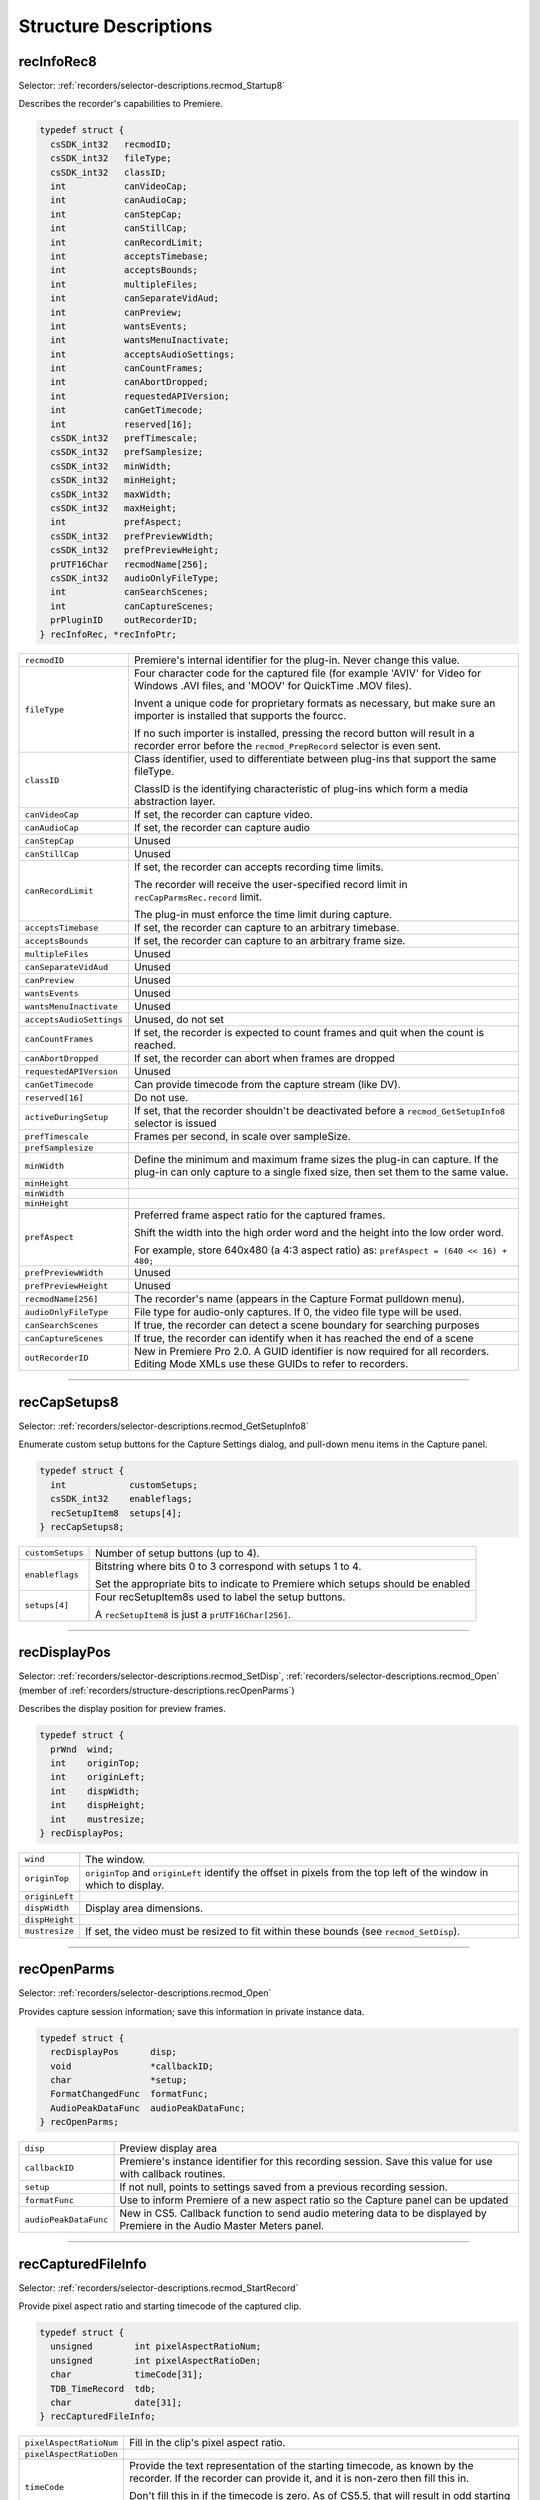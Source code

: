 .. _recorders/structure-descriptions:

Structure Descriptions
################################################################################

.. _recorders/structure-descriptions.recInfoRec8:

recInfoRec8
================================================================================

Selector: :ref:`recorders/selector-descriptions.recmod_Startup8`

Describes the recorder's capabilities to Premiere.

.. code-block:: cpp

  typedef struct {
    csSDK_int32   recmodID;
    csSDK_int32   fileType;
    csSDK_int32   classID;
    int           canVideoCap;
    int           canAudioCap;
    int           canStepCap;
    int           canStillCap;
    int           canRecordLimit;
    int           acceptsTimebase;
    int           acceptsBounds;
    int           multipleFiles;
    int           canSeparateVidAud;
    int           canPreview;
    int           wantsEvents;
    int           wantsMenuInactivate;
    int           acceptsAudioSettings;
    int           canCountFrames;
    int           canAbortDropped;
    int           requestedAPIVersion;
    int           canGetTimecode;
    int           reserved[16];
    csSDK_int32   prefTimescale;
    csSDK_int32   prefSamplesize;
    csSDK_int32   minWidth;
    csSDK_int32   minHeight;
    csSDK_int32   maxWidth;
    csSDK_int32   maxHeight;
    int           prefAspect;
    csSDK_int32   prefPreviewWidth;
    csSDK_int32   prefPreviewHeight;
    prUTF16Char   recmodName[256];
    csSDK_int32   audioOnlyFileType;
    int           canSearchScenes;
    int           canCaptureScenes;
    prPluginID    outRecorderID;
  } recInfoRec, *recInfoPtr;

+--------------------------+--------------------------------------------------------------------------------------------------------------------------------------------------------------+
| ``recmodID``             | Premiere's internal identifier for the plug-in. Never change this value.                                                                                     |
+--------------------------+--------------------------------------------------------------------------------------------------------------------------------------------------------------+
| ``fileType``             | Four character code for the captured file (for example 'AVIV' for Video for Windows .AVI files, and 'MOOV' for QuickTime .MOV files).                        |
|                          |                                                                                                                                                              |
|                          | Invent a unique code for proprietary formats as necessary, but make sure an importer is installed that supports the fourcc.                                  |
|                          |                                                                                                                                                              |
|                          | If no such importer is installed, pressing the record button will result in a recorder error before the ``recmod_PrepRecord`` selector is even sent.         |
+--------------------------+--------------------------------------------------------------------------------------------------------------------------------------------------------------+
| ``classID``              | Class identifier, used to differentiate between plug-ins that support the same fileType.                                                                     |
|                          |                                                                                                                                                              |
|                          | ClassID is the identifying characteristic of plug-ins which form a media abstraction layer.                                                                  |
+--------------------------+--------------------------------------------------------------------------------------------------------------------------------------------------------------+
| ``canVideoCap``          | If set, the recorder can capture video.                                                                                                                      |
+--------------------------+--------------------------------------------------------------------------------------------------------------------------------------------------------------+
| ``canAudioCap``          | If set, the recorder can capture audio                                                                                                                       |
+--------------------------+--------------------------------------------------------------------------------------------------------------------------------------------------------------+
| ``canStepCap``           | Unused                                                                                                                                                       |
+--------------------------+--------------------------------------------------------------------------------------------------------------------------------------------------------------+
| ``canStillCap``          | Unused                                                                                                                                                       |
+--------------------------+--------------------------------------------------------------------------------------------------------------------------------------------------------------+
| ``canRecordLimit``       | If set, the recorder can accepts recording time limits.                                                                                                      |
|                          |                                                                                                                                                              |
|                          | The recorder will receive the user-specified record limit in ``recCapParmsRec.record`` limit.                                                                |
|                          |                                                                                                                                                              |
|                          | The plug-in must enforce the time limit during capture.                                                                                                      |
+--------------------------+--------------------------------------------------------------------------------------------------------------------------------------------------------------+
| ``acceptsTimebase``      | If set, the recorder can capture to an arbitrary timebase.                                                                                                   |
+--------------------------+--------------------------------------------------------------------------------------------------------------------------------------------------------------+
| ``acceptsBounds``        | If set, the recorder can capture to an arbitrary frame size.                                                                                                 |
+--------------------------+--------------------------------------------------------------------------------------------------------------------------------------------------------------+
| ``multipleFiles``        | Unused                                                                                                                                                       |
+--------------------------+--------------------------------------------------------------------------------------------------------------------------------------------------------------+
| ``canSeparateVidAud``    | Unused                                                                                                                                                       |
+--------------------------+--------------------------------------------------------------------------------------------------------------------------------------------------------------+
| ``canPreview``           | Unused                                                                                                                                                       |
+--------------------------+--------------------------------------------------------------------------------------------------------------------------------------------------------------+
| ``wantsEvents``          | Unused                                                                                                                                                       |
+--------------------------+--------------------------------------------------------------------------------------------------------------------------------------------------------------+
| ``wantsMenuInactivate``  | Unused                                                                                                                                                       |
+--------------------------+--------------------------------------------------------------------------------------------------------------------------------------------------------------+
| ``acceptsAudioSettings`` | Unused, do not set                                                                                                                                           |
+--------------------------+--------------------------------------------------------------------------------------------------------------------------------------------------------------+
| ``canCountFrames``       | If set, the recorder is expected to count frames and quit when the count is reached.                                                                         |
+--------------------------+--------------------------------------------------------------------------------------------------------------------------------------------------------------+
| ``canAbortDropped``      | If set, the recorder can abort when frames are dropped                                                                                                       |
+--------------------------+--------------------------------------------------------------------------------------------------------------------------------------------------------------+
| ``requestedAPIVersion``  | Unused                                                                                                                                                       |
+--------------------------+--------------------------------------------------------------------------------------------------------------------------------------------------------------+
| ``canGetTimecode``       | Can provide timecode from the capture stream (like DV).                                                                                                      |
+--------------------------+--------------------------------------------------------------------------------------------------------------------------------------------------------------+
| ``reserved[16]``         | Do not use.                                                                                                                                                  |
+--------------------------+--------------------------------------------------------------------------------------------------------------------------------------------------------------+
| ``activeDuringSetup``    | If set, that the recorder shouldn't be deactivated before a ``recmod_GetSetupInfo8`` selector is issued                                                      |
+--------------------------+--------------------------------------------------------------------------------------------------------------------------------------------------------------+
| ``prefTimescale``        | Frames per second, in scale over sampleSize.                                                                                                                 |
+--------------------------+--------------------------------------------------------------------------------------------------------------------------------------------------------------+
| ``prefSamplesize``       |                                                                                                                                                              |
+--------------------------+--------------------------------------------------------------------------------------------------------------------------------------------------------------+
| ``minWidth``             | Define the minimum and maximum frame sizes the plug-in can capture. If the plug-in can only capture to a single fixed size, then set them to the same value. |
+--------------------------+--------------------------------------------------------------------------------------------------------------------------------------------------------------+
| ``minHeight``            |                                                                                                                                                              |
+--------------------------+--------------------------------------------------------------------------------------------------------------------------------------------------------------+
| ``minWidth``             |                                                                                                                                                              |
+--------------------------+--------------------------------------------------------------------------------------------------------------------------------------------------------------+
| ``minHeight``            |                                                                                                                                                              |
+--------------------------+--------------------------------------------------------------------------------------------------------------------------------------------------------------+
| ``prefAspect``           | Preferred frame aspect ratio for the captured frames.                                                                                                        |
|                          |                                                                                                                                                              |
|                          | Shift the width into the high order word and the height into the low order word.                                                                             |
|                          |                                                                                                                                                              |
|                          | For example, store 640x480 (a 4:3 aspect ratio) as: ``prefAspect = (640 << 16) + 480;``                                                                      |
+--------------------------+--------------------------------------------------------------------------------------------------------------------------------------------------------------+
| ``prefPreviewWidth``     | Unused                                                                                                                                                       |
+--------------------------+--------------------------------------------------------------------------------------------------------------------------------------------------------------+
| ``prefPreviewHeight``    | Unused                                                                                                                                                       |
+--------------------------+--------------------------------------------------------------------------------------------------------------------------------------------------------------+
| ``recmodName[256]``      | The recorder's name (appears in the Capture Format pulldown menu).                                                                                           |
+--------------------------+--------------------------------------------------------------------------------------------------------------------------------------------------------------+
| ``audioOnlyFileType``    | File type for audio-only captures. If 0, the video file type will be used.                                                                                   |
+--------------------------+--------------------------------------------------------------------------------------------------------------------------------------------------------------+
| ``canSearchScenes``      | If true, the recorder can detect a scene boundary for searching purposes                                                                                     |
+--------------------------+--------------------------------------------------------------------------------------------------------------------------------------------------------------+
| ``canCaptureScenes``     | If true, the recorder can identify when it has reached the end of a scene                                                                                    |
+--------------------------+--------------------------------------------------------------------------------------------------------------------------------------------------------------+
| ``outRecorderID``        | New in Premiere Pro 2.0. A GUID identifier is now required for all recorders. Editing Mode XMLs use these GUIDs to refer to recorders.                       |
+--------------------------+--------------------------------------------------------------------------------------------------------------------------------------------------------------+

----

.. _recorders/structure-descriptions.recCapSetups8:

recCapSetups8
================================================================================

Selector: :ref:`recorders/selector-descriptions.recmod_GetSetupInfo8`

Enumerate custom setup buttons for the Capture Settings dialog, and pull-down menu items in the Capture panel.

.. code-block:: cpp

  typedef struct {
    int            customSetups;
    csSDK_int32    enableflags;
    recSetupItem8  setups[4];
  } recCapSetups8;

+------------------+---------------------------------------------------------------------------------+
| ``customSetups`` | Number of setup buttons (up to 4).                                              |
+------------------+---------------------------------------------------------------------------------+
| ``enableflags``  | Bitstring where bits 0 to 3 correspond with setups 1 to 4.                      |
|                  |                                                                                 |
|                  | Set the appropriate bits to indicate to Premiere which setups should be enabled |
+------------------+---------------------------------------------------------------------------------+
| ``setups[4]``    | Four recSetupItem8s used to label the setup buttons.                            |
|                  |                                                                                 |
|                  | A ``recSetupItem8`` is just a ``prUTF16Char[256]``.                             |
+------------------+---------------------------------------------------------------------------------+

----

.. _recorders/structure-descriptions.recDisplayPos:

recDisplayPos
================================================================================

Selector: :ref:`recorders/selector-descriptions.recmod_SetDisp`, :ref:`recorders/selector-descriptions.recmod_Open` (member of :ref:`recorders/structure-descriptions.recOpenParms`)

Describes the display position for preview frames.

.. code-block:: cpp

  typedef struct {
    prWnd  wind;
    int    originTop;
    int    originLeft;
    int    dispWidth;
    int    dispHeight;
    int    mustresize;
  } recDisplayPos;

+----------------+---------------------------------------------------------------------------------------------------------------------+
| ``wind``       | The window.                                                                                                         |
+----------------+---------------------------------------------------------------------------------------------------------------------+
| ``originTop``  | ``originTop`` and ``originLeft`` identify the offset in pixels from the top left of the window in which to display. |
+----------------+---------------------------------------------------------------------------------------------------------------------+
| ``originLeft`` |                                                                                                                     |
+----------------+---------------------------------------------------------------------------------------------------------------------+
| ``dispWidth``  | Display area dimensions.                                                                                            |
+----------------+---------------------------------------------------------------------------------------------------------------------+
| ``dispHeight`` |                                                                                                                     |
+----------------+---------------------------------------------------------------------------------------------------------------------+
| ``mustresize`` | If set, the video must be resized to fit within these bounds (see ``recmod_SetDisp``).                              |
+----------------+---------------------------------------------------------------------------------------------------------------------+

----

.. _recorders/structure-descriptions.recOpenParms:

recOpenParms
================================================================================

Selector: :ref:`recorders/selector-descriptions.recmod_Open`

Provides capture session information; save this information in private instance data.

.. code-block:: cpp

  typedef struct {
    recDisplayPos      disp;
    void               *callbackID;
    char               *setup;
    FormatChangedFunc  formatFunc;
    AudioPeakDataFunc  audioPeakDataFunc;
  } recOpenParms;

+-----------------------+-------------------------------------------------------------------------------------------------------------------------+
| ``disp``              | Preview display area                                                                                                    |
+-----------------------+-------------------------------------------------------------------------------------------------------------------------+
| ``callbackID``        | Premiere's instance identifier for this recording session. Save this value for use with callback routines.              |
+-----------------------+-------------------------------------------------------------------------------------------------------------------------+
| ``setup``             | If not null, points to settings saved from a previous recording session.                                                |
+-----------------------+-------------------------------------------------------------------------------------------------------------------------+
| ``formatFunc``        | Use to inform Premiere of a new aspect ratio so the Capture panel can be updated                                        |
+-----------------------+-------------------------------------------------------------------------------------------------------------------------+
| ``audioPeakDataFunc`` | New in CS5. Callback function to send audio metering data to be displayed by Premiere in the Audio Master Meters panel. |
+-----------------------+-------------------------------------------------------------------------------------------------------------------------+

----

.. _recorders/structure-descriptions.recCapturedFileInfo:

recCapturedFileInfo
================================================================================

Selector: :ref:`recorders/selector-descriptions.recmod_StartRecord`

Provide pixel aspect ratio and starting timecode of the captured clip.

.. code-block:: cpp

  typedef struct {
    unsigned        int pixelAspectRatioNum;
    unsigned        int pixelAspectRatioDen;
    char            timeCode[31];
    TDB_TimeRecord  tdb;
    char            date[31];
  } recCapturedFileInfo;

+-------------------------+-----------------------------------------------------------------------------------------------------------------------------------------------------------+
| ``pixelAspectRatioNum`` | Fill in the clip's pixel aspect ratio.                                                                                                                    |
+-------------------------+-----------------------------------------------------------------------------------------------------------------------------------------------------------+
| ``pixelAspectRatioDen`` |                                                                                                                                                           |
+-------------------------+-----------------------------------------------------------------------------------------------------------------------------------------------------------+
| ``timeCode``            | Provide the text representation of the starting timecode, as known by the recorder. If the recorder can provide it, and it is non-zero then fill this in. |
|                         |                                                                                                                                                           |
|                         | Don't fill this in if the timecode is zero. As of CS5.5, that will result in odd starting timecodes, such as "08;06;40;11".                               |
+-------------------------+-----------------------------------------------------------------------------------------------------------------------------------------------------------+
| ``tdb``                 | Timebase of the captured file.                                                                                                                            |
+-------------------------+-----------------------------------------------------------------------------------------------------------------------------------------------------------+
| ``date``                | New in Premiere Elements 7. The date of the the captured file, formatted in one of the following ways: "d/m/y" or "d/m/y h:m" or "d/m/y h:m:s"            |
+-------------------------+-----------------------------------------------------------------------------------------------------------------------------------------------------------+

----

.. _recorders/structure-descriptions.recFileSpec8:

recFileSpec8
================================================================================

Selector: :ref:`recorders/selector-descriptions.recmod_PrepRecord8` (member of :ref:`recorders/structure-descriptions.recCapParmsRec8`)

Used to describe the capture destination file.

.. code-block:: cpp

  typedef struct {
    short        volID;
    csSDK_int32  parID;
    prUTF16Char  name[kPrMaxPath];
  } recFileSpec8;

+-----------+-----------------+
| ``volID`` | Unused          |
+-----------+-----------------+
| ``parID`` | Unused          |
+-----------+-----------------+
| ``name``  | Full file path. |
+-----------+-----------------+

----

.. _recorders/structure-descriptions.recSetupParms:

recSetupParms
================================================================================

Selector: :ref:`recorders/selector-descriptions.recmod_ShowOptions`

Indicates which settings dialog should be displayed, and provides any previously saved settings.

.. code-block:: cpp

  typedef struct {
    uintptr_t  parentwind;
    int        setupnum;
    char       *setup;
  } recSetupParms;

+----------------+---------------------------------------------------------------+
| ``parentwind`` | Parent window owner.                                          |
+----------------+---------------------------------------------------------------+
| ``setupnum``   | Which setup button (1-4) was selected by the user.            |
+----------------+---------------------------------------------------------------+
| ``setup``      | If not null, points to saved settings from previous sessions. |
+----------------+---------------------------------------------------------------+

----

.. _recorders/structure-descriptions.recCapParmsRec8:

recCapParmsRec8
================================================================================

Selector: :ref:`recorders/selector-descriptions.recmod_PrepRecord8`

Specifies capture settings.

.. code-block:: cpp

  typedef struct {
    void                   *callbackID;
    int                    stepcapture;
    int                    capVideo;
    int                    capAudio;
    int                    width;
    int                    height;
    csSDK_int32            timescale;
    csSDK_int32            samplesize;
    csSDK_int32            audSubtype;
    csSDK_uint32           audrate;
    int                    audsamplesize;
    int                    stereo;
    char                   *setup
    int                    abortondrops;
    int                    recordlimit;
    recFileSpec8           thefile;
    StatusDispFunc         statFunc;
    PrerollFunc            prerollFunc;
    csSDK_int32            frameCount;
    char                   reportDrops;
    short                  currate;
    short                  timeFormat;
    csSDK_int32            timeCode;
    csSDK_int32            inHandleAmount;
    ReportSceneFunc        reportSceneFunc;
    int                    captureScenes;
    SceneCapturedFunc8     sceneCapturedFunc;
    bool                   recordImmediate;
    GetDeviceTimecodeFunc  getDeviceTimecodeFunc;
  } recCapParmsRec8;

+---------------------------+-----------------------------------------------------------------------------------------------------------------------------+
| ``callbackID``            | Premiere's instance identifier for this recording session. Save this value for use with callback routines.                  |
+---------------------------+-----------------------------------------------------------------------------------------------------------------------------+
| ``stepcapture``           | Unused                                                                                                                      |
+---------------------------+-----------------------------------------------------------------------------------------------------------------------------+
| ``capVideo``              | If set, capture video.                                                                                                      |
+---------------------------+-----------------------------------------------------------------------------------------------------------------------------+
| ``capAudio``              | If set, capture audio.                                                                                                      |
+---------------------------+-----------------------------------------------------------------------------------------------------------------------------+
| ``width``                 | Dimensions of the video frames to capture. These are only sent if ``acceptsBounds`` was set in the ``recInfoRec``.          |
|                           |                                                                                                                             |
|                           | If the plug-in doesn't accept bounds, capture to the preferred dimensions we previously set in ``recInfoRec8``.             |
+---------------------------+-----------------------------------------------------------------------------------------------------------------------------+
| ``height``                |                                                                                                                             |
+---------------------------+-----------------------------------------------------------------------------------------------------------------------------+
| ``timescale``             | Recording timebase. Only sent if accept ``sTimebase`` was set in the ``recInfoRec8``.                                       |
|                           |                                                                                                                             |
|                           | Otherwise, capture using the timebase we previously set in ``recInfoRec8``.                                                 |
|                           |                                                                                                                             |
|                           | This supercedes ``currate`` below.                                                                                          |
+---------------------------+-----------------------------------------------------------------------------------------------------------------------------+
| ``samplesize``            |                                                                                                                             |
+---------------------------+-----------------------------------------------------------------------------------------------------------------------------+
| ``audSubtype``            | Unused                                                                                                                      |
+---------------------------+-----------------------------------------------------------------------------------------------------------------------------+
| ``audrate``               | Unused                                                                                                                      |
+---------------------------+-----------------------------------------------------------------------------------------------------------------------------+
| ``audsamplesize``         | Unused                                                                                                                      |
+---------------------------+-----------------------------------------------------------------------------------------------------------------------------+
| ``stereo``                | Unused                                                                                                                      |
+---------------------------+-----------------------------------------------------------------------------------------------------------------------------+
| ``setup``                 | Pointer to private instance data allocated in response to ``recmod_GetSetupInfo8``.                                         |
+---------------------------+-----------------------------------------------------------------------------------------------------------------------------+
| ``abortondrops``          | If set, stop capture if frames are dropped.                                                                                 |
+---------------------------+-----------------------------------------------------------------------------------------------------------------------------+
| ``recordlimit``           | Recording time limit, in seconds, only valid if ``canRecordLimit`` was set in ``recInfoRec8``.                              |
|                           |                                                                                                                             |
|                           | Value passed in by Premiere. The plug-in must enforce the limit during capture.                                             |
+---------------------------+-----------------------------------------------------------------------------------------------------------------------------+
| ``thefile``               | Structure of type recFileSpec8 describing the capture destination file, only valid during ``recmod_PrepRecord8``.           |
+---------------------------+-----------------------------------------------------------------------------------------------------------------------------+
| ``statFunc``              | Callback function pointer for use during capture to call into Premiere and update status information in the Capture Panel.  |
|                           |                                                                                                                             |
|                           | See ``StatusDispFunc`` for more information.                                                                                |
+---------------------------+-----------------------------------------------------------------------------------------------------------------------------+
| ``preroll``               | Callback function pointer to initiate device control pre-roll.                                                              |
|                           |                                                                                                                             |
|                           | This callback is only initialized if it will be needed, meaning only it if doing an in/out capture or batch capture.        |
|                           |                                                                                                                             |
|                           | Otherwise, this function pointer to be set to NULL. See PrerollFunc for more information.                                   |
+---------------------------+-----------------------------------------------------------------------------------------------------------------------------+
| ``frameCount``            | If canCountFrames was set in ``recInfoRec8``, the number of frames to capture. No device polling will be done.              |
+---------------------------+-----------------------------------------------------------------------------------------------------------------------------+
| ``reportDrops``           | If non-zero, report dropped frames when they occur (by returning ``rmErrVidDataErr``).                                      |
+---------------------------+-----------------------------------------------------------------------------------------------------------------------------+
| ``currate``               | Frames per second to capture at (23, 24, 25, 30, 59). This is superceded by timescale / samplesize above.                   |
+---------------------------+-----------------------------------------------------------------------------------------------------------------------------+
| ``timeFormat``            | 0 = non-drop frame, 1 = drop frame timecode.                                                                                |
+---------------------------+-----------------------------------------------------------------------------------------------------------------------------+
| ``timeCode``              | Timecode for in-point of capture (-1 means ignore).                                                                         |
+---------------------------+-----------------------------------------------------------------------------------------------------------------------------+
| ``inHandleAmount``        | Number of frames of handle (buffered lead-in), previous to the user-specified capture in point, the record module requires. |
+---------------------------+-----------------------------------------------------------------------------------------------------------------------------+
| ``reportSceneFunc``       | Obsolete. Use sceneCapturedFunc8 instead.                                                                                   |
+---------------------------+-----------------------------------------------------------------------------------------------------------------------------+
| ``captureScenes``         | True if user has initiated scene capture                                                                                    |
+---------------------------+-----------------------------------------------------------------------------------------------------------------------------+
| ``sceneCapturedFunc``     | Use this callback during scene capture to report the end of a scene                                                         |
+---------------------------+-----------------------------------------------------------------------------------------------------------------------------+
| ``recordImmediate``       | If non-zero, begin recording immediately after device control returns from seek for pre-roll; don't wait for a timecode.    |
+---------------------------+-----------------------------------------------------------------------------------------------------------------------------+
| ``getDeviceTimecodeFunc`` | New for Premiere Pro CS3. Use this callback to ask the device controller for its current timecode.                          |
+---------------------------+-----------------------------------------------------------------------------------------------------------------------------+

----

.. _recorders/structure-descriptions.recGetTimecodeRec:

recGetTimecodeRec
================================================================================

Selector: :ref:`recorders/selector-descriptions.recmod_Idle`

Allows the recorder to supply timecode information.

.. code-block:: cpp

  typedef struct {
    csSDK_int32  status;
    short        currate;
    short        timeFormat;
    csSDK_int32  timeCode;
    short        autoDetectDropness;
  } recGetTimecodeRec;

+------------------------+---------------------------------------------------------------------------------------------------------------------------------------+
| ``status``             | 0 indicates valid timecode, 1 indicates it's unknown or stale.                                                                        |
+------------------------+---------------------------------------------------------------------------------------------------------------------------------------+
| ``currate``            | 30 for NTSC timecode, 25 for PAL.                                                                                                     |
+------------------------+---------------------------------------------------------------------------------------------------------------------------------------+
| ``timeFormat``         | 0 for non-drop, 1 for drop-frame timecode.                                                                                            |
+------------------------+---------------------------------------------------------------------------------------------------------------------------------------+
| ``timeCode``           | Timecode as an integer, represented in the absolute number of frames.                                                                 |
|                        |                                                                                                                                       |
|                        | For example, 00;00;04;03 in NTSC drop-frame timecode would be represented as 123.                                                     |
+------------------------+---------------------------------------------------------------------------------------------------------------------------------------+
| ``autoDetectDropness`` | Non-zero if device controller has set DeviceRec.autoDetectDropness to true.                                                           |
|                        |                                                                                                                                       |
|                        | This means that the device controller is relying on the recorder to determining whether the timecode is drop-frame or non-drop-frame. |
|                        |                                                                                                                                       |
|                        | The recorder must call ``FormatChangedFunc`` if there is any change.                                                                  |
+------------------------+---------------------------------------------------------------------------------------------------------------------------------------+

----

.. _recorders/structure-descriptions.recCapInfoRec:

recCapInfoRec
================================================================================

Selector: :ref:`recorders/selector-descriptions.recmod_QueryInfo`

Allows the recorder to supply the resolution and pixel aspect ratio of the clip being logged.

.. code-block:: cpp

  typedef struct {
    csSDK_int32  version;
    int          timeScale;
    int          sampleSize;
    csSDK_int32  vidSubType;
    int          width;
    int          height;
    int          depth;
    int          fieldType;
    int          quality;
    csSDK_int32  pixelAspectRatio;
    csSDK_int32  audSubType;
    int          audRate;
    int          audSampleSize;
    int          audStereo;
    int          reserved[10];
    char         *setup;
  } recCapInfoRec;

+----------------------+----------------------------------------------------------------------------------------------------------------------------------+
| ``version``          | The version of this structure. ``kRecCapInfoRecVersion``                                                                         |
+----------------------+----------------------------------------------------------------------------------------------------------------------------------+
| ``timeScale``        | Unused. A logged clip gets it's frame rate from the device controller in ``cmdStatus``.                                          |
+----------------------+----------------------------------------------------------------------------------------------------------------------------------+
| ``sampleSize``       |                                                                                                                                  |
+----------------------+----------------------------------------------------------------------------------------------------------------------------------+
| ``vidSubType``       | Unused.                                                                                                                          |
+----------------------+----------------------------------------------------------------------------------------------------------------------------------+
| ``width``            | Video resolution                                                                                                                 |
+----------------------+----------------------------------------------------------------------------------------------------------------------------------+
| ``height``           |                                                                                                                                  |
+----------------------+----------------------------------------------------------------------------------------------------------------------------------+
| ``depth``            | Unused.                                                                                                                          |
+----------------------+----------------------------------------------------------------------------------------------------------------------------------+
| ``fieldType``        |                                                                                                                                  |
+----------------------+----------------------------------------------------------------------------------------------------------------------------------+
| ``quality``          |                                                                                                                                  |
+----------------------+----------------------------------------------------------------------------------------------------------------------------------+
| ``pixelAspectRatio`` | Pixel aspect ratio. This uses a representation where the numerator is bit-shifted 16 to the left, and OR'd with the denominator. |
|                      |                                                                                                                                  |
|                      | For example NTSC DV 0.9091 PAR is ``(10 << 16) \ 11``.                                                                           |
+----------------------+----------------------------------------------------------------------------------------------------------------------------------+
| ``audSubType``       | Unused.                                                                                                                          |
+----------------------+----------------------------------------------------------------------------------------------------------------------------------+
| ``audRate``          |                                                                                                                                  |
+----------------------+----------------------------------------------------------------------------------------------------------------------------------+
| ``audSampleSize``    |                                                                                                                                  |
+----------------------+----------------------------------------------------------------------------------------------------------------------------------+
| ``audStereo``        |                                                                                                                                  |
+----------------------+----------------------------------------------------------------------------------------------------------------------------------+

----

.. _recorders/structure-descriptions.recSceneDetectionParmsRec:

recSceneDetectionParmsRec
================================================================================

Selectors: ``recmod_StartSceneSearch``

Used for scene searching. searchingForward is provided as a hint as the state of the device, and the reportSceneFunc should be used to notify Premiere of a scene boundary.

.. code-block:: cpp

  typedef struct {
    void             *callbackID;
    ReportSceneFunc  reportSceneFunc;
    int              searchingForward;
    int              searchMode;
    short            isDropFrame;
    csSDK_int32      earliestTimecode;
    csSDK_int32      greatestTimecode;
  } recSceneDetectionParmsRec;

+----------------------+---------------------------------------------------------------------------------+
|    ``callbackID``    |                          Required for reportSceneFunc                           |
+======================+=================================================================================+
| ``reportSceneFunc``  | Use this to report the scenes                                                   |
+----------------------+---------------------------------------------------------------------------------+
| ``searchingForward`` | True if the tape is playing forward                                             |
+----------------------+---------------------------------------------------------------------------------+
| ``searchMode``       | Either ``sceneSearch_FastScan`` or scene ``Search_SlowScan``                    |
+----------------------+---------------------------------------------------------------------------------+
| ``isDropFrame``      | True if drop-frame, false otherwise                                             |
+----------------------+---------------------------------------------------------------------------------+
| ``earliestTimecode`` | Only set for ``sceneSearch_SlowScan``: in point for range to report scene edge  |
+----------------------+---------------------------------------------------------------------------------+
| ``greatestTimecode`` | Only set for ``sceneSearch_SlowScan``: out point for range to report scene edge |
+----------------------+---------------------------------------------------------------------------------+
